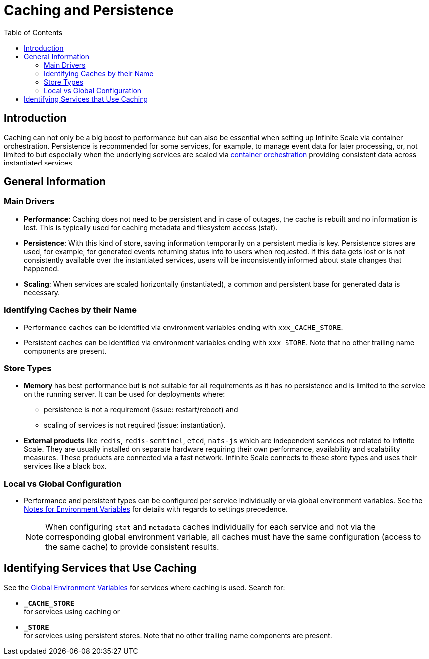 = Caching and Persistence
:toc: right
:description: Caching can not only be a big boost to performance but can also be essential when setting up Infinite Scale via container orchestration.

== Introduction

{description} Persistence is recommended for some services, for example, to manage event data for later processing, or, not limited to but especially when the underlying services are scaled via xref:deployment/container/orchestration/orchestration.adoc[container orchestration] providing consistent data across instantiated services.

== General Information

=== Main Drivers

* *Performance*: Caching does not need to be persistent and in case of outages, the cache is rebuilt and no information is lost. This is typically used for caching metadata and filesystem access (stat).
* *Persistence*: With this kind of store, saving information temporarily on a persistent media is key. Persistence stores are used, for example, for generated events returning status info to users when requested. If this data gets lost or is not consistently available over the instantiated services, users will be inconsistently informed about state changes that happened.
* *Scaling*: When services are scaled horizontally (instantiated), a common and persistent base for generated data is necessary.


=== Identifying Caches by their Name

* Performance caches can be identified via environment variables ending with `xxx_CACHE_STORE`.
* Persistent caches can be identified via environment variables ending with `xxx_STORE`. Note that no other trailing name components are present.

=== Store Types

* *Memory* has best performance but is not suitable for all requirements as it has no persistence and is limited to the service on the running server. It can be used for deployments where:
** persistence is not a requirement (issue: restart/reboot) and
** scaling of services is not required (issue: instantiation).

* *External products* like `redis`, `redis-sentinel`, `etcd`, `nats-js` which are independent services not related to Infinite Scale. They are usually installed on separate hardware requiring their own performance, availability and scalability measures. These products are connected via a fast network. Infinite Scale connects to these store types and uses their services like a black box.

=== Local vs Global Configuration

* Performance and persistent types can be configured per service individually or via global environment variables. See the xref:deployment/services/env-var-note.adoc[Notes for Environment Variables] for details with regards to settings precedence.
+
NOTE: When configuring `stat` and `metadata` caches individually for each service and not via the corresponding global environment variable, all caches must have the same configuration (access to the same cache) to provide consistent results.

== Identifying Services that Use Caching

See the xref:deployment/services/env-vars-special-scope.adoc#global-environment-variables[Global Environment Variables] for services where caching is used. Search for:

* *`_CACHE_STORE`* +
for services using caching or
* *`_STORE`* +
for services using persistent stores. Note that no other trailing name components are present.
